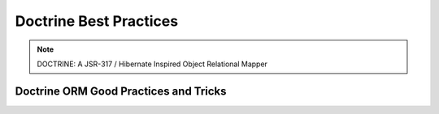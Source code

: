 Doctrine Best Practices
=======================

.. note::

   DOCTRINE: A JSR-317 / Hibernate Inspired Object Relational Mapper

Doctrine ORM Good Practices and Tricks
--------------------------------------

.. raw:: html

     <div class="embed-responsive embed-responsive-16by9">
            <iframe class="embed-responsive-item" width="816" height="459" src="https://www.youtube.com/embed/rzGeNYC3oz0" frameborder="0" allow="accelerometer; autoplay; encrypted-media; gyroscope; picture-in-picture" allowfullscreen></iframe>
      </div>
     <br/><br/>

